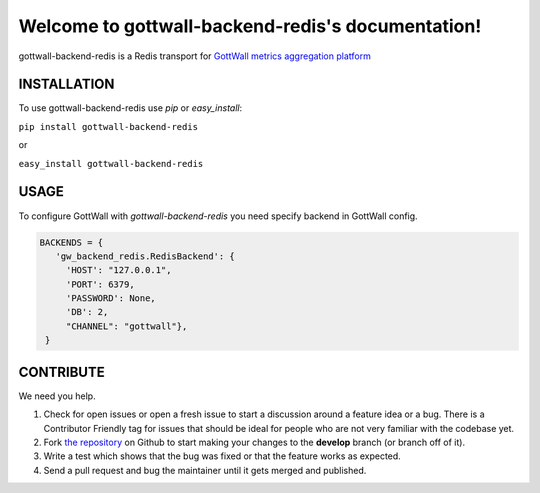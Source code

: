 Welcome to gottwall-backend-redis's documentation!
==================================================

gottwall-backend-redis is a Redis transport for `GottWall metrics aggregation platform <http://github.com/GottWall/GottWall>`_

.. image:: https://secure.travis-ci.org/GottWall/gottwall-backend-redis.png
	   :target: https://secure.travis-ci.org/GottWall/gottwall-backend-redis

INSTALLATION
------------

To use gottwall-backend-redis  use `pip` or `easy_install`:

``pip install gottwall-backend-redis``

or

``easy_install gottwall-backend-redis``


USAGE
-----

To configure GottWall with `gottwall-backend-redis` you need specify backend in GottWall config.

.. sourcecode:: python

   BACKENDS = {
      'gw_backend_redis.RedisBackend': {
        'HOST': "127.0.0.1",
        'PORT': 6379,
        'PASSWORD': None,
        'DB': 2,
        "CHANNEL": "gottwall"},
    }



CONTRIBUTE
----------

We need you help.

#. Check for open issues or open a fresh issue to start a discussion around a feature idea or a bug.
   There is a Contributor Friendly tag for issues that should be ideal for people who are not very familiar with the codebase yet.
#. Fork `the repository`_ on Github to start making your changes to the **develop** branch (or branch off of it).
#. Write a test which shows that the bug was fixed or that the feature works as expected.
#. Send a pull request and bug the maintainer until it gets merged and published.

.. _`the repository`: https://github.com/GottWall/gottwall-backend-redis/
